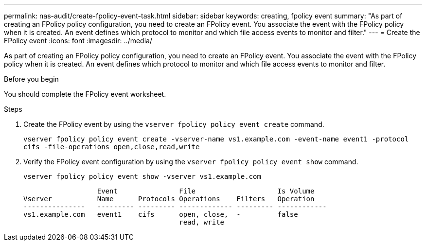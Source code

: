 ---
permalink: nas-audit/create-fpolicy-event-task.html
sidebar: sidebar
keywords: creating, fpolicy event
summary: "As part of creating an FPolicy policy configuration, you need to create an FPolicy event. You associate the event with the FPolicy policy when it is created. An event defines which protocol to monitor and which file access events to monitor and filter."
---
= Create the FPolicy event
:icons: font
:imagesdir: ../media/

[.lead]
As part of creating an FPolicy policy configuration, you need to create an FPolicy event. You associate the event with the FPolicy policy when it is created. An event defines which protocol to monitor and which file access events to monitor and filter.

.Before you begin

You should complete the FPolicy event worksheet.

.Steps

. Create the FPolicy event by using the `vserver fpolicy policy event create` command.
+
`vserver fpolicy policy event create -vserver-name vs1.example.com -event-name event1 -protocol cifs -file-operations open,close,read,write`

. Verify the FPolicy event configuration by using the `vserver fpolicy policy event show` command.
+
`vserver fpolicy policy event show -vserver vs1.example.com`
+
----

                  Event               File                    Is Volume
Vserver           Name      Protocols Operations    Filters   Operation
---------------   --------- --------- ------------- --------- ------------
vs1.example.com   event1    cifs      open, close,  -         false
                                      read, write
----

